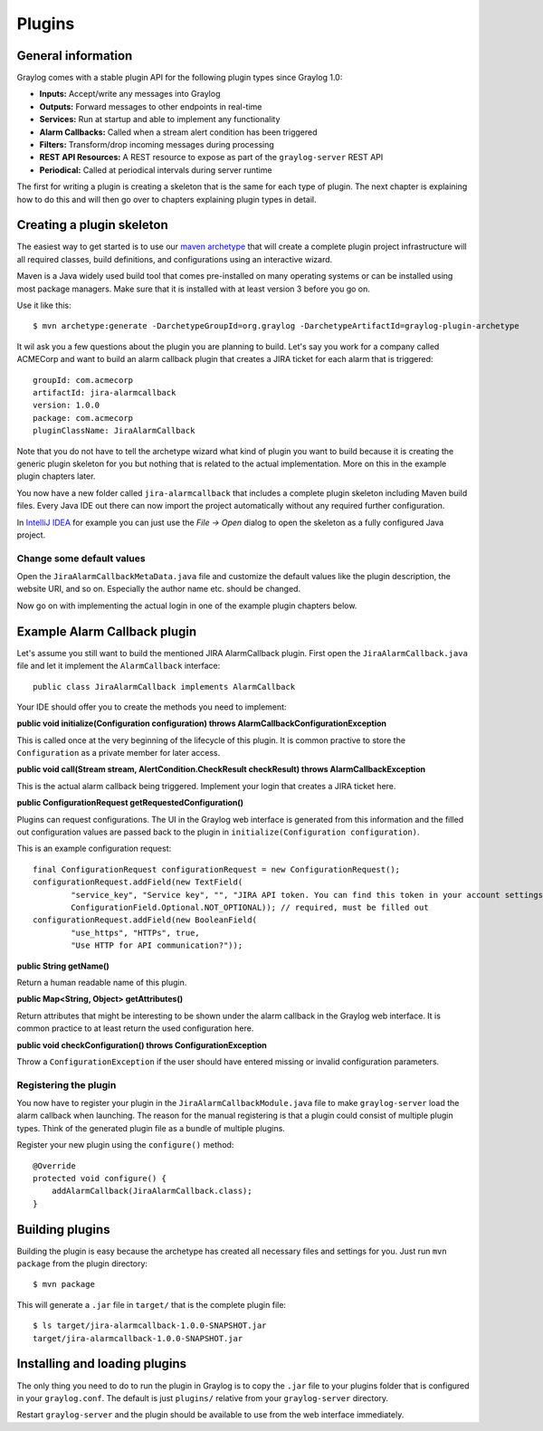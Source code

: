 *******
Plugins
*******

General information
===================

Graylog comes with a stable plugin API for the following plugin types since Graylog 1.0:

* **Inputs:** Accept/write any messages into Graylog
* **Outputs:** Forward messages to other endpoints in real-time
* **Services:** Run at startup and able to implement any functionality
* **Alarm Callbacks:** Called when a stream alert condition has been triggered
* **Filters:** Transform/drop incoming messages during processing
* **REST API Resources:** A REST resource to expose as part of the ``graylog-server`` REST API
* **Periodical:** Called at periodical intervals during server runtime

The first for writing a plugin is creating a skeleton that is the same for each type of plugin. The next chapter
is explaining how to do this and will then go over to chapters explaining plugin types in detail.

Creating a plugin skeleton
==========================

The easiest way to get started is to use our `maven archetype <http://maven.apache.org/guides/introduction/introduction-to-archetypes.html>`_
that will create a complete plugin project infrastructure will all required classes, build definitions, and configurations using an interactive wizard.

Maven is a Java widely used build tool that comes pre-installed on many operating systems or can be installed using most package managers. Make sure that it
is installed with at least version 3 before you go on.

Use it like this::

  $ mvn archetype:generate -DarchetypeGroupId=org.graylog -DarchetypeArtifactId=graylog-plugin-archetype

It wil ask you a few questions about the plugin you are planning to build. Let's say you work for a company called ACMECorp and want to build
an alarm callback plugin that creates a JIRA ticket for each alarm that is triggered::

  groupId: com.acmecorp
  artifactId: jira-alarmcallback
  version: 1.0.0
  package: com.acmecorp
  pluginClassName: JiraAlarmCallback

Note that you do not have to tell the archetype wizard what kind of plugin you want to build because it is creating the generic plugin
skeleton for you but nothing that is related to the actual implementation. More on this in the example plugin chapters later.

You now have a new folder called ``jira-alarmcallback`` that includes a complete plugin skeleton including Maven build files. Every Java IDE
out there can now import the project automatically without any required further configuration.

In `IntelliJ IDEA <https://www.jetbrains.com/idea/>`_ for example you can just use the *File -> Open* dialog to open the skeleton as a fully
configured Java project.

Change some default values
--------------------------

Open the ``JiraAlarmCallbackMetaData.java`` file and customize the default values like the plugin description, the website URI, and so on.
Especially the author name etc. should be changed.

Now go on with implementing the actual login in one of the example plugin chapters below.

Example Alarm Callback plugin
=============================

Let's assume you still want to build the mentioned JIRA AlarmCallback plugin. First open the ``JiraAlarmCallback.java`` file and let it implement
the ``AlarmCallback`` interface::

  public class JiraAlarmCallback implements AlarmCallback

Your IDE should offer you to create the methods you need to implement:

**public void initialize(Configuration configuration) throws AlarmCallbackConfigurationException**

This is called once at the very beginning of the lifecycle of this plugin. It is common practive to store the ``Configuration`` as a private member
for later access.

**public void call(Stream stream, AlertCondition.CheckResult checkResult) throws AlarmCallbackException**

This is the actual alarm callback being triggered. Implement your login that creates a JIRA ticket here.

**public ConfigurationRequest getRequestedConfiguration()**

Plugins can request configurations. The UI in the Graylog web interface is generated from this information and the filled out configuration values
are passed back to the plugin in ``initialize(Configuration configuration)``.

This is an example configuration request::

  final ConfigurationRequest configurationRequest = new ConfigurationRequest();
  configurationRequest.addField(new TextField(
          "service_key", "Service key", "", "JIRA API token. You can find this token in your account settings.",
          ConfigurationField.Optional.NOT_OPTIONAL)); // required, must be filled out
  configurationRequest.addField(new BooleanField(
          "use_https", "HTTPs", true,
          "Use HTTP for API communication?"));

**public String getName()**

Return a human readable name of this plugin.

**public Map<String, Object> getAttributes()**

Return attributes that might be interesting to be shown under the alarm callback in the Graylog web interface. It is common practice to at least
return the used configuration here.

**public void checkConfiguration() throws ConfigurationException**

Throw a ``ConfigurationException`` if the user should have entered missing or invalid configuration parameters.

Registering the plugin
----------------------

You now have to register your plugin in the ``JiraAlarmCallbackModule.java`` file to make ``graylog-server`` load the alarm callback when launching. The
reason for the manual registering is that a plugin could consist of multiple plugin types. Think of the generated plugin file as a bundle of
multiple plugins.

Register your new plugin using the ``configure()`` method::

  @Override
  protected void configure() {
      addAlarmCallback(JiraAlarmCallback.class);
  }

Building plugins
================

Building the plugin is easy because the archetype has created all necessary files and settings for you. Just run ``mvn package`` from the plugin
directory::

  $ mvn package

This will generate a ``.jar`` file in ``target/`` that is the complete plugin file::

  $ ls target/jira-alarmcallback-1.0.0-SNAPSHOT.jar
  target/jira-alarmcallback-1.0.0-SNAPSHOT.jar

Installing and loading plugins
==============================

The only thing you need to do to run the plugin in Graylog is to copy the ``.jar`` file to your plugins folder that is configured in your
``graylog.conf``. The default is just ``plugins/`` relative from your ``graylog-server`` directory.

Restart ``graylog-server`` and the plugin should be available to use from the web interface immediately.
